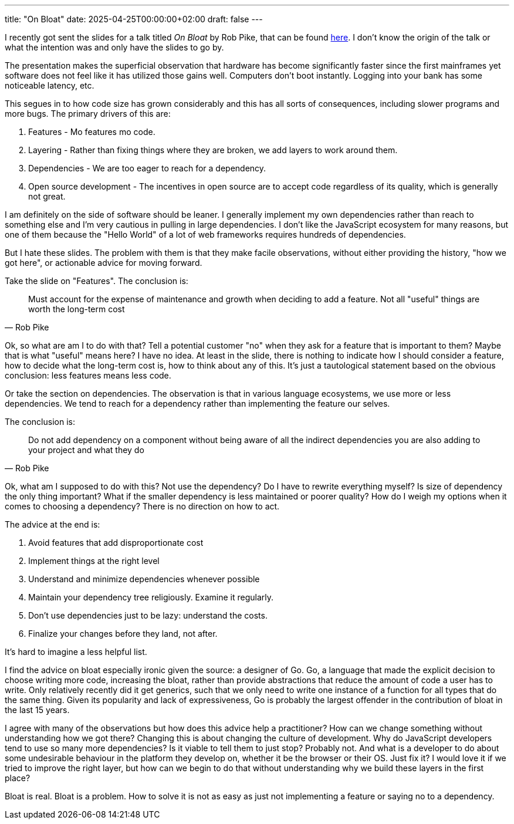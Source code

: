 ---
title: "On Bloat"
date: 2025-04-25T00:00:00+02:00
draft: false
---

I recently got sent the slides for a talk titled _On Bloat_ by Rob Pike, that
can be found
https://docs.google.com/presentation/d/e/2PACX-1vSmIbSwh1_DXKEMU5YKgYpt5_b4yfOfpfEOKS5_cvtLdiHsX6zt-gNeisamRuCtDtCb2SbTafTI8V47/pub?slide=id.p[here].
I don't know the origin of the talk or what the intention was and only have the
slides to go by.

The presentation makes the superficial observation that hardware has become
significantly faster since the first mainframes yet software does not feel like
it has utilized those gains well.  Computers don't boot instantly.  Logging into
your bank has some noticeable latency, etc.

This segues in to how code size has grown considerably and this has all sorts
of consequences, including slower programs and more bugs.  The primary drivers
of this are:

. Features - Mo features mo code.
. Layering - Rather than fixing things where they are broken, we add layers to
work around them.
. Dependencies - We are too eager to reach for a dependency.
. Open source development - The incentives in open source are to accept code
regardless of its quality, which is generally not great.

I am definitely on the side of software should be leaner.  I generally implement
my own dependencies rather than reach to something else and I'm very cautious
in pulling in large dependencies.  I don't like the JavaScript ecosystem for
many reasons, but one of them because the "Hello World" of a lot of web
frameworks requires hundreds of dependencies.

But I hate these slides.  The problem with them is that they make facile
observations, without either providing the history, "how we got here", or
actionable advice for moving forward.

Take the slide on "Features".  The conclusion is:

"Must account for the expense of maintenance and growth when deciding to add a
feature.  Not all "useful" things are worth the long-term cost"
-- Rob Pike

Ok, so what are am I to do with that?  Tell a potential customer "no" when they
ask for a feature that is important to them?  Maybe that is what "useful" means
here?  I have no idea.  At least in the slide, there is nothing to indicate how
I should consider a feature, how to decide what the long-term cost is, how to
think about any of this.  It's just a tautological statement based on the
obvious conclusion: less features means less code.

Or take the section on dependencies.  The observation is that in various
language ecosystems, we use more or less dependencies.  We tend to reach for a
dependency rather than implementing the feature our selves.

The conclusion is:

"Do not add dependency on a component without being aware of all the indirect
dependencies you are also adding to your project and what they do"
-- Rob Pike

Ok, what am I supposed to do with this?  Not use the dependency?  Do I have to
rewrite everything myself?  Is size of dependency the only thing important?
What if the smaller dependency is less maintained or poorer quality?  How do I
weigh my options when it comes to choosing a dependency?  There is no direction
on how to act.

The advice at the end is:

. Avoid features that add disproportionate cost
. Implement things at the right level
. Understand and minimize dependencies whenever possible
. Maintain your dependency tree religiously.  Examine it regularly.
. Don't use dependencies just to be lazy: understand the costs.
. Finalize your changes before they land, not after.

It's hard to imagine a less helpful list.

I find the advice on bloat especially ironic given the source: a designer of Go.
Go, a language that made the explicit decision to choose writing more code,
increasing the bloat, rather than provide abstractions that reduce the amount of
code a user has to write.  Only relatively recently did it get generics, such
that we only need to write one instance of a function for all types that do the
same thing.  Given its popularity and lack of expressiveness, Go is probably the
largest offender in the contribution of bloat in the last 15 years.

I agree with many of the observations but how does this advice help a
practitioner?  How can we change something without understanding how we got
there?  Changing this is about changing the culture of development.  Why do
JavaScript developers tend to use so many more dependencies?  Is it viable to
tell them to just stop?  Probably not.  And what is a developer to do about some
undesirable behaviour in the platform they develop on, whether it be the browser
or their OS.  Just fix it?  I would love it if we tried to improve the right
layer, but how can we begin to do that without understanding why we build these
layers in the first place?

Bloat is real.  Bloat is a problem.  How to solve it is not as easy as just not
implementing a feature or saying no to a dependency.
